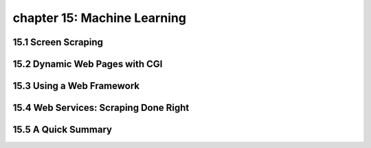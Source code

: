 chapter 15: Machine Learning
=================================



15.1 Screen Scraping
----------------------



15.2 Dynamic Web Pages with CGI
---------------------------------




15.3 Using a Web Framework
------------------------------




15.4 Web Services: Scraping Done Right
-----------------------------------------




15.5 A Quick Summary
----------------------


